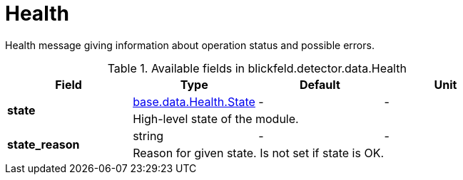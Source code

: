[#_blickfeld_detector_data_Health]
= Health

Health message giving information about operation status and possible errors.

.Available fields in blickfeld.detector.data.Health
|===
| Field | Type | Default | Unit

.2+| *state* | xref:blickfeld/base/data/health.adoc#_blickfeld_base_data_Health_State[base.data.Health.State] | - | - 
3+| High-level state of the module.

.2+| *state_reason* | string| - | - 
3+| Reason for given state. Is not set if state is OK.

|===

